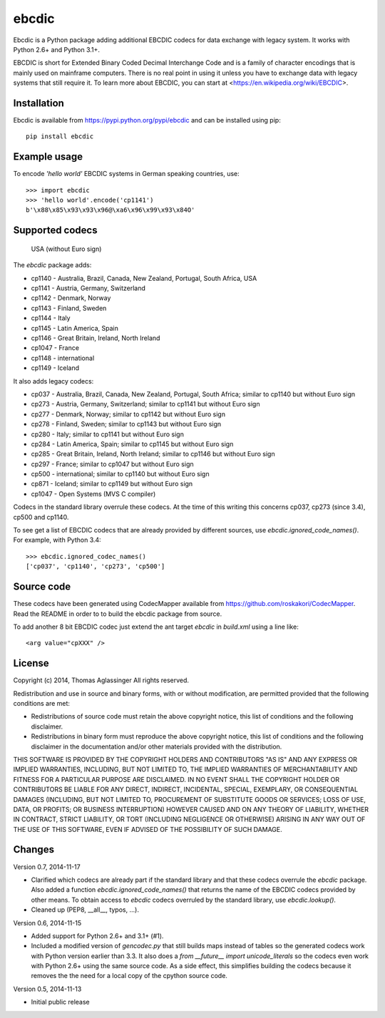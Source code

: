 ebcdic
======

Ebcdic is a Python package adding additional EBCDIC codecs for data
exchange with legacy system. It works with Python 2.6+ and Python 3.1+.

EBCDIC is short for Extended Binary Coded Decimal Interchange Code and is
a family of character encodings that is mainly used on mainframe computers.
There is no real point in using it unless you have to exchange data with
legacy systems that still require it. To learn more about EBCDIC, you can
start at <https://en.wikipedia.org/wiki/EBCDIC>.


Installation
------------

Ebcdic is available from https://pypi.python.org/pypi/ebcdic and can be
installed using pip::

  pip install ebcdic


Example usage
-------------

To encode `'hello world'` EBCDIC systems in German speaking countries, use::

  >>> import ebcdic
  >>> 'hello world'.encode('cp1141')
  b'\x88\x85\x93\x93\x96@\xa6\x96\x99\x93\x84O'


Supported codecs
----------------

  USA (without Euro sign)

The `ebcdic` package adds:

* cp1140 - Australia, Brazil, Canada, New Zealand, Portugal, South Africa,
  USA
* cp1141 - Austria, Germany, Switzerland
* cp1142 - Denmark, Norway
* cp1143 - Finland, Sweden
* cp1144 - Italy
* cp1145 - Latin America, Spain
* cp1146 - Great Britain, Ireland, North Ireland
* cp1047 - France
* cp1148 - international
* cp1149 - Iceland

It also adds legacy codecs:

* cp037 - Australia, Brazil, Canada, New Zealand, Portugal, South Africa;
  similar to cp1140 but without Euro sign
* cp273 - Austria, Germany, Switzerland; similar to cp1141 but without Euro
  sign
* cp277 - Denmark, Norway; similar to cp1142 but without Euro sign
* cp278 - Finland, Sweden; similar to cp1143 but without Euro sign
* cp280 - Italy; similar to cp1141 but without Euro sign
* cp284 - Latin America, Spain; similar to cp1145 but without Euro sign
* cp285 - Great Britain, Ireland, North Ireland; similar to cp1146 but
  without Euro sign
* cp297 - France; similar to cp1047 but without Euro sign
* cp500 - international; similar to cp1140 but without Euro sign
* cp871 - Iceland; similar to cp1149 but without Euro sign
* cp1047 - Open Systems (MVS C compiler)

Codecs in the standard library overrule these codecs. At the time of this
writing this concerns cp037, cp273 (since 3.4), cp500 and cp1140.

To see get a list of EBCDIC codecs that are already provided by different
sources, use `ebcdic.ignored_code_names()`. For example, with Python 3.4::

  >>> ebcdic.ignored_codec_names()
  ['cp037', 'cp1140', 'cp273', 'cp500']



Source code
-----------

These codecs have been generated using CodecMapper available from
https://github.com/roskakori/CodecMapper. Read the README in order to
to build the ebcdic package from source.

To add another 8 bit EBCDIC codec just extend the ant target `ebcdic` in
`build.xml` using a  line like::

   <arg value="cpXXX" />


License
-------

Copyright (c) 2014, Thomas Aglassinger
All rights reserved.

Redistribution and use in source and binary forms, with or without
modification, are permitted provided that the following conditions are met:

* Redistributions of source code must retain the above copyright notice,
  this list of conditions and the following disclaimer.

* Redistributions in binary form must reproduce the above copyright notice,
  this list of conditions and the following disclaimer in the documentation
  and/or other materials provided with the distribution.

THIS SOFTWARE IS PROVIDED BY THE COPYRIGHT HOLDERS AND CONTRIBUTORS "AS IS"
AND ANY EXPRESS OR IMPLIED WARRANTIES, INCLUDING, BUT NOT LIMITED TO, THE
IMPLIED WARRANTIES OF MERCHANTABILITY AND FITNESS FOR A PARTICULAR PURPOSE
ARE DISCLAIMED. IN NO EVENT SHALL THE COPYRIGHT HOLDER OR CONTRIBUTORS BE
LIABLE FOR ANY DIRECT, INDIRECT, INCIDENTAL, SPECIAL, EXEMPLARY, OR
CONSEQUENTIAL DAMAGES (INCLUDING, BUT NOT LIMITED TO, PROCUREMENT OF
SUBSTITUTE GOODS OR SERVICES; LOSS OF USE, DATA, OR PROFITS; OR BUSINESS
INTERRUPTION) HOWEVER CAUSED AND ON ANY THEORY OF LIABILITY, WHETHER IN
CONTRACT, STRICT LIABILITY, OR TORT (INCLUDING NEGLIGENCE OR OTHERWISE)
ARISING IN ANY WAY OUT OF THE USE OF THIS SOFTWARE, EVEN IF ADVISED OF THE
POSSIBILITY OF SUCH DAMAGE.


Changes
-------

Version 0.7, 2014-11-17

* Clarified which codecs are already part if the standard library and that
  these codecs overrule the `ebcdic` package. Also added a function
  `ebcdic.ignored_code_names()` that returns the name of the EBCDIC codecs
  provided by other means. To obtain access to `ebcdic` codecs overruled by
  the standard library, use `ebcdic.lookup()`.
* Cleaned up (PEP8, __all__, typos, ...).


Version 0.6, 2014-11-15

* Added support for Python 2.6+ and 3.1+ (#1).
* Included a modified version of `gencodec.py` that still builds maps instead
  of tables so the generated codecs work with Python version earlier than 3.3.
  It also does a `from __future__ import unicode_literals` so the codecs even
  work with Python 2.6+ using the same source code. As a side effect, this
  simplifies building the codecs because it removes the the need for a local
  copy of the cpython source code.


Version 0.5, 2014-11-13

* Initial public release
